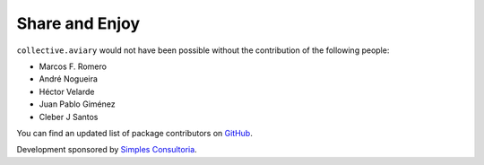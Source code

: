 Share and Enjoy
===============

``collective.aviary`` would not have been possible without the contribution of
the following people:

- Marcos F. Romero
- André Nogueira
- Héctor Velarde
- Juan Pablo Giménez
- Cleber J Santos

You can find an updated list of package contributors on `GitHub`_.

Development sponsored by `Simples Consultoria`_.

.. _`GitHub`: https://github.com/collective/collective.aviary/contributors
.. _`Simples Consultoria`: http://www.simplesconsultoria.com.br/

